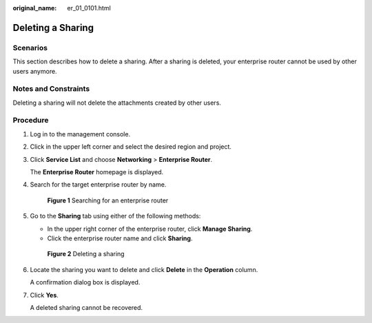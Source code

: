 :original_name: er_01_0101.html

.. _er_01_0101:

Deleting a Sharing
==================

Scenarios
---------

This section describes how to delete a sharing. After a sharing is deleted, your enterprise router cannot be used by other users anymore.

Notes and Constraints
---------------------

Deleting a sharing will not delete the attachments created by other users.

Procedure
---------

#. Log in to the management console.

#. Click |image1| in the upper left corner and select the desired region and project.

#. Click **Service List** and choose **Networking** > **Enterprise Router**.

   The **Enterprise Router** homepage is displayed.

#. Search for the target enterprise router by name.


   .. figure:: /_static/images/en-us_image_0000001674900098.png
      :alt: **Figure 1** Searching for an enterprise router

      **Figure 1** Searching for an enterprise router

#. Go to the **Sharing** tab using either of the following methods:

   -  In the upper right corner of the enterprise router, click **Manage Sharing**.
   -  Click the enterprise router name and click **Sharing**.


   .. figure:: /_static/images/en-us_image_0000001723186137.png
      :alt: **Figure 2** Deleting a sharing

      **Figure 2** Deleting a sharing

#. Locate the sharing you want to delete and click **Delete** in the **Operation** column.

   A confirmation dialog box is displayed.

#. Click **Yes**.

   A deleted sharing cannot be recovered.

.. |image1| image:: /_static/images/en-us_image_0000001190483836.png
